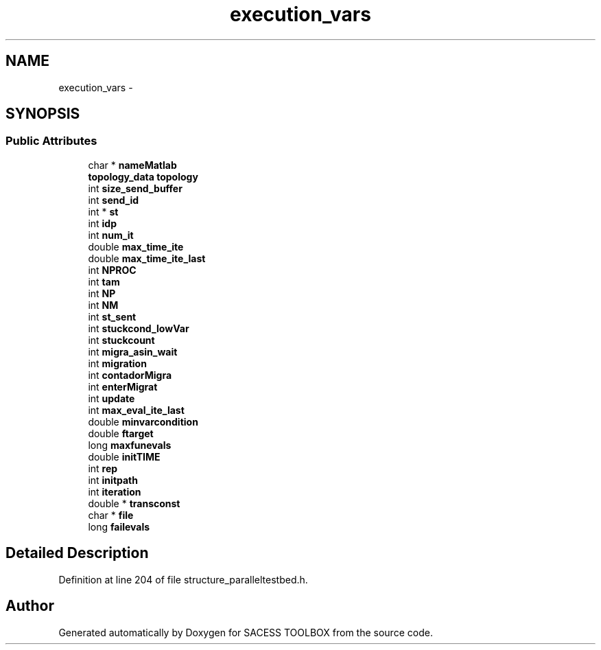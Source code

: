 .TH "execution_vars" 3 "Wed May 11 2016" "Version 0.1" "SACESS TOOLBOX" \" -*- nroff -*-
.ad l
.nh
.SH NAME
execution_vars \- 
.SH SYNOPSIS
.br
.PP
.SS "Public Attributes"

.in +1c
.ti -1c
.RI "char * \fBnameMatlab\fP"
.br
.ti -1c
.RI "\fBtopology_data\fP \fBtopology\fP"
.br
.ti -1c
.RI "int \fBsize_send_buffer\fP"
.br
.ti -1c
.RI "int \fBsend_id\fP"
.br
.ti -1c
.RI "int * \fBst\fP"
.br
.ti -1c
.RI "int \fBidp\fP"
.br
.ti -1c
.RI "int \fBnum_it\fP"
.br
.ti -1c
.RI "double \fBmax_time_ite\fP"
.br
.ti -1c
.RI "double \fBmax_time_ite_last\fP"
.br
.ti -1c
.RI "int \fBNPROC\fP"
.br
.ti -1c
.RI "int \fBtam\fP"
.br
.ti -1c
.RI "int \fBNP\fP"
.br
.ti -1c
.RI "int \fBNM\fP"
.br
.ti -1c
.RI "int \fBst_sent\fP"
.br
.ti -1c
.RI "int \fBstuckcond_lowVar\fP"
.br
.ti -1c
.RI "int \fBstuckcount\fP"
.br
.ti -1c
.RI "int \fBmigra_asin_wait\fP"
.br
.ti -1c
.RI "int \fBmigration\fP"
.br
.ti -1c
.RI "int \fBcontadorMigra\fP"
.br
.ti -1c
.RI "int \fBenterMigrat\fP"
.br
.ti -1c
.RI "int \fBupdate\fP"
.br
.ti -1c
.RI "int \fBmax_eval_ite_last\fP"
.br
.ti -1c
.RI "double \fBminvarcondition\fP"
.br
.ti -1c
.RI "double \fBftarget\fP"
.br
.ti -1c
.RI "long \fBmaxfunevals\fP"
.br
.ti -1c
.RI "double \fBinitTIME\fP"
.br
.ti -1c
.RI "int \fBrep\fP"
.br
.ti -1c
.RI "int \fBinitpath\fP"
.br
.ti -1c
.RI "int \fBiteration\fP"
.br
.ti -1c
.RI "double * \fBtransconst\fP"
.br
.ti -1c
.RI "char * \fBfile\fP"
.br
.ti -1c
.RI "long \fBfailevals\fP"
.br
.in -1c
.SH "Detailed Description"
.PP 
Definition at line 204 of file structure_paralleltestbed\&.h\&.

.SH "Author"
.PP 
Generated automatically by Doxygen for SACESS TOOLBOX from the source code\&.
